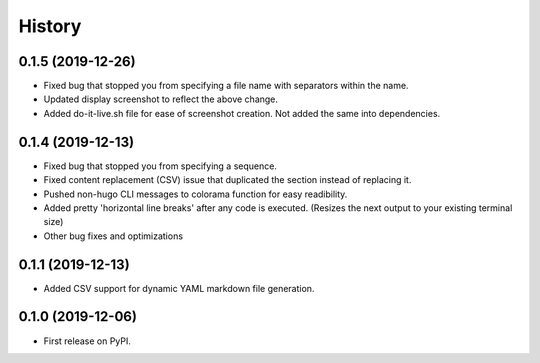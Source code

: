 =======
History
=======

0.1.5 (2019-12-26)
------------------
* Fixed bug that stopped you from specifying a file name with separators within the name.
* Updated display screenshot to reflect the above change.
* Added do-it-live.sh file for ease of screenshot creation. Not added the same into dependencies. 

0.1.4 (2019-12-13)
------------------
* Fixed bug that stopped you from specifying a sequence.
* Fixed content replacement (CSV) issue that duplicated the section instead of replacing it.
* Pushed non-hugo CLI messages to colorama function for easy readibility.
* Added pretty 'horizontal line breaks' after any code is executed. (Resizes the next output to your existing terminal size)
* Other bug fixes and optimizations

0.1.1 (2019-12-13)
------------------
* Added CSV support for dynamic YAML markdown file generation.

0.1.0 (2019-12-06)
------------------

* First release on PyPI.
